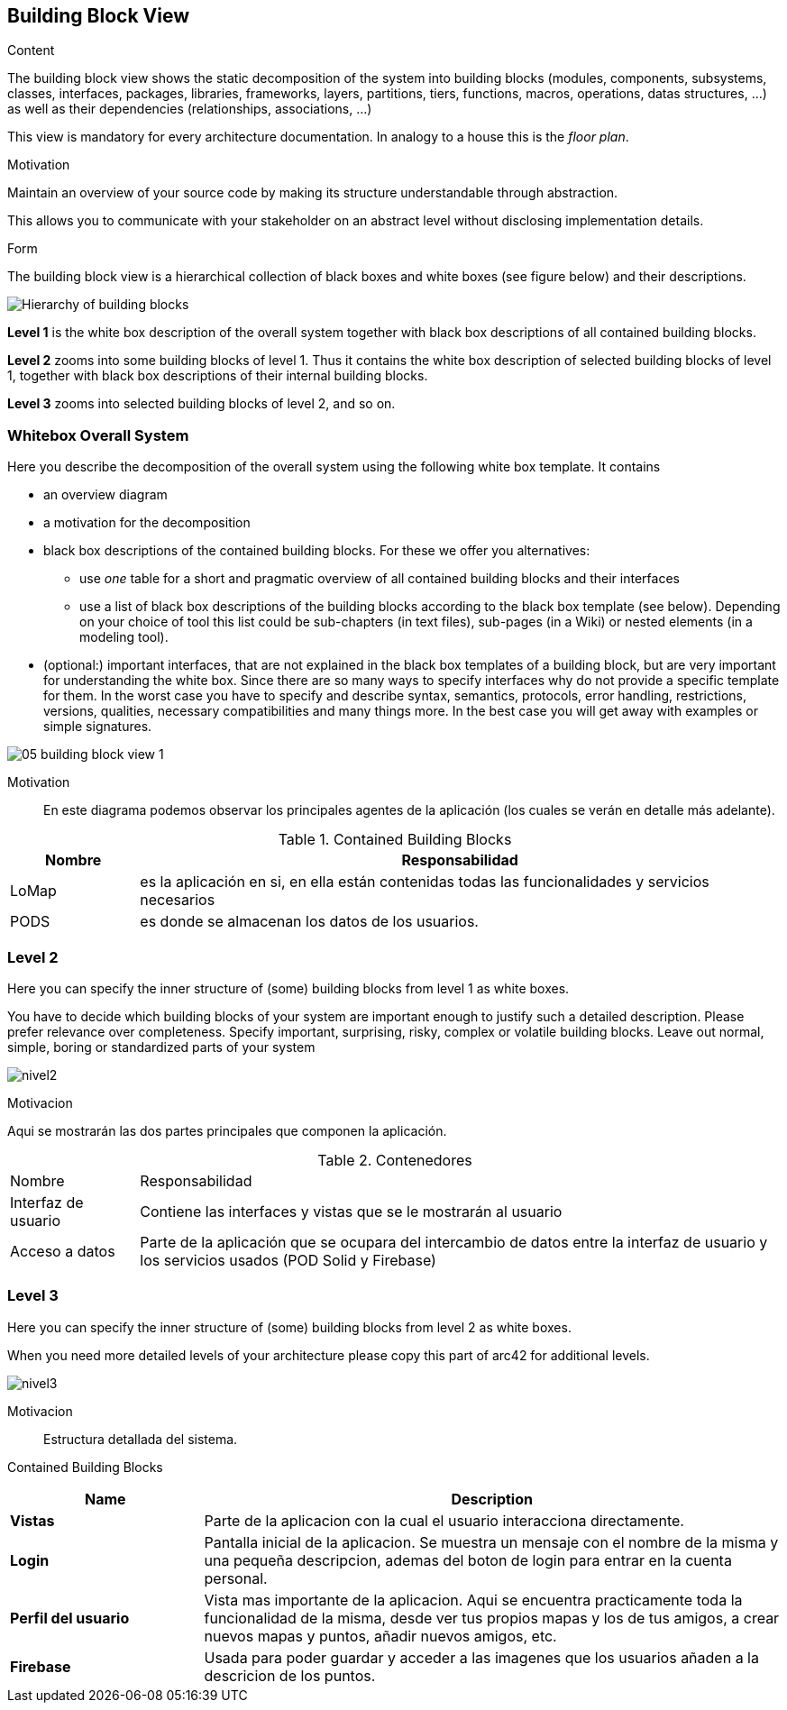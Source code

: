 [[section-building-block-view]]


== Building Block View

[role="arc42help"]
****
.Content
The building block view shows the static decomposition of the system into building blocks (modules, components, subsystems, classes,
interfaces, packages, libraries, frameworks, layers, partitions, tiers, functions, macros, operations,
datas structures, ...) as well as their dependencies (relationships, associations, ...)

This view is mandatory for every architecture documentation.
In analogy to a house this is the _floor plan_.

.Motivation
Maintain an overview of your source code by making its structure understandable through
abstraction.

This allows you to communicate with your stakeholder on an abstract level without disclosing implementation details.

.Form
The building block view is a hierarchical collection of black boxes and white boxes
(see figure below) and their descriptions.

image:05_building_blocks-EN.png["Hierarchy of building blocks"]

*Level 1* is the white box description of the overall system together with black
box descriptions of all contained building blocks.

*Level 2* zooms into some building blocks of level 1.
Thus it contains the white box description of selected building blocks of level 1, together with black box descriptions of their internal building blocks.

*Level 3* zooms into selected building blocks of level 2, and so on.
****

=== Whitebox Overall System

[role="arc42help"]
****
Here you describe the decomposition of the overall system using the following white box template. It contains

 * an overview diagram
 * a motivation for the decomposition
 * black box descriptions of the contained building blocks. For these we offer you alternatives:

   ** use _one_ table for a short and pragmatic overview of all contained building blocks and their interfaces
   ** use a list of black box descriptions of the building blocks according to the black box template (see below).
   Depending on your choice of tool this list could be sub-chapters (in text files), sub-pages (in a Wiki) or nested elements (in a modeling tool).


 * (optional:) important interfaces, that are not explained in the black box templates of a building block, but are very important for understanding the white box.
Since there are so many ways to specify interfaces why do not provide a specific template for them.
 In the worst case you have to specify and describe syntax, semantics, protocols, error handling,
 restrictions, versions, qualities, necessary compatibilities and many things more.
In the best case you will get away with examples or simple signatures.

****

image::05_building_block_view_1.png[]

Motivation::

En este diagrama podemos observar los principales agentes de la aplicación (los cuales se verán en detalle más adelante).

.Contained Building Blocks
[options="header", cols="1,5"]
|===
|Nombre|Responsabilidad
|LoMap|es la aplicación en si, en ella están contenidas todas las funcionalidades y servicios necesarios
|PODS|es donde se almacenan los datos de los usuarios.
|===


=== Level 2

[role="arc42help"]
****
Here you can specify the inner structure of (some) building blocks from level 1 as white boxes.

You have to decide which building blocks of your system are important enough to justify such a detailed description.
Please prefer relevance over completeness. Specify important, surprising, risky, complex or volatile building blocks.
Leave out normal, simple, boring or standardized parts of your system
****

:imagesdir: images/
image:05_building_block_view_2.png[nivel2]

.Motivacion
Aqui se mostrarán las dos partes principales que componen la aplicación.

.Contenedores
[options=""header", cols="1,5"]
|====
| Nombre | Responsabilidad
| Interfaz de usuario | Contiene las interfaces y vistas que se le mostrarán al usuario
| Acceso a datos | Parte de la aplicación que se ocupara del intercambio de datos entre la interfaz de usuario y los servicios usados (POD Solid y Firebase)
|====



=== Level 3

[role="arc42help"]
****
Here you can specify the inner structure of (some) building blocks from level 2 as white boxes.

When you need more detailed levels of your architecture please copy this
part of arc42 for additional levels.
****

:imagesdir: images/
image:05_building_block_view_3.png[nivel3]

Motivacion::
Estructura detallada del sistema.

Contained Building Blocks::
[options="header",cols="1,3"]
|===
|Name| Description

|*Vistas*
|Parte de la aplicacion con la cual el usuario interacciona directamente.

|*Login*
| Pantalla inicial de la aplicacion. Se muestra un mensaje con el nombre de la misma y una pequeña descripcion, ademas del boton de login para entrar en la cuenta personal.

|*Perfil del usuario*
|Vista mas importante de la aplicacion. Aqui se encuentra practicamente toda la funcionalidad de la misma, desde ver tus propios mapas y los de tus amigos, a crear nuevos mapas y puntos, añadir nuevos amigos, etc.

|*Firebase*
|Usada para poder guardar y acceder a las imagenes que los usuarios añaden a la descricion de los puntos.
|===
